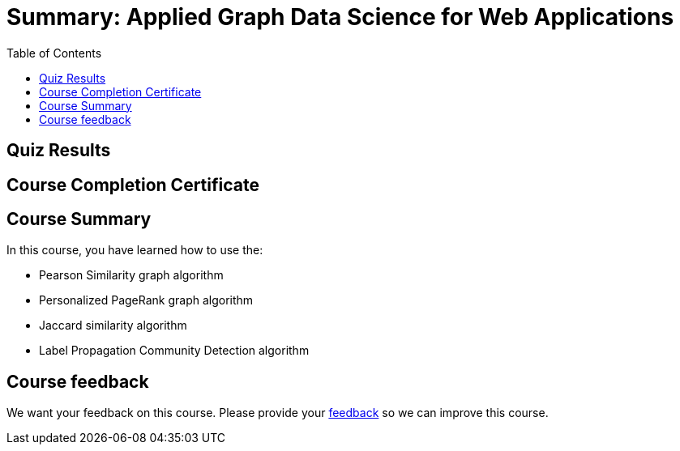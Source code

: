 = Summary: Applied Graph Data Science for Web Applications
:slug: 06-gdsaa-summary
:doctype: book
:toc: left
:toclevels: 4
:imagesdir: ../images

[.quiz]
== Quiz Results
++++
<span id="quizes-result"></span>
++++

== Course Completion Certificate
++++
<span id="cert-result"></span>
++++

[.summary]
== Course Summary

In this course, you have learned how to use the:


[square]
* Pearson Similarity graph algorithm
* Personalized PageRank graph algorithm
* Jaccard similarity algorithm
* Label Propagation Community Detection algorithm

== Course feedback

We want your feedback on this course. Please provide your https://forms.gle/retKeTdE8kvKc3jK6[feedback] so we can improve this course.
